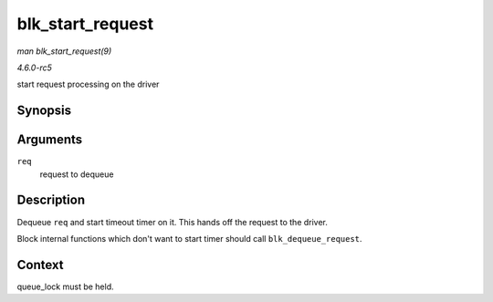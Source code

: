 .. -*- coding: utf-8; mode: rst -*-

.. _API-blk-start-request:

=================
blk_start_request
=================

*man blk_start_request(9)*

*4.6.0-rc5*

start request processing on the driver


Synopsis
========

.. c:function:: void blk_start_request( struct request * req )

Arguments
=========

``req``
    request to dequeue


Description
===========

Dequeue ``req`` and start timeout timer on it. This hands off the
request to the driver.

Block internal functions which don't want to start timer should call
``blk_dequeue_request``.


Context
=======

queue_lock must be held.


.. ------------------------------------------------------------------------------
.. This file was automatically converted from DocBook-XML with the dbxml
.. library (https://github.com/return42/sphkerneldoc). The origin XML comes
.. from the linux kernel, refer to:
..
.. * https://github.com/torvalds/linux/tree/master/Documentation/DocBook
.. ------------------------------------------------------------------------------
